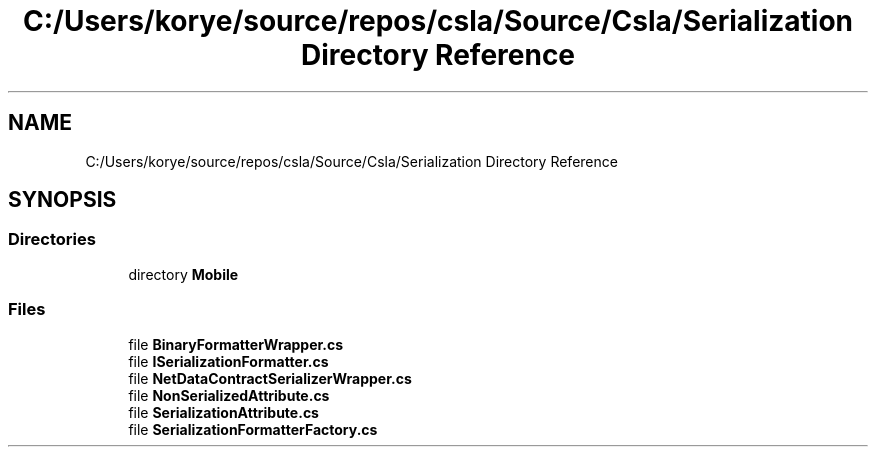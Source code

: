 .TH "C:/Users/korye/source/repos/csla/Source/Csla/Serialization Directory Reference" 3 "Wed Jul 21 2021" "Version 5.4.2" "CSLA.NET" \" -*- nroff -*-
.ad l
.nh
.SH NAME
C:/Users/korye/source/repos/csla/Source/Csla/Serialization Directory Reference
.SH SYNOPSIS
.br
.PP
.SS "Directories"

.in +1c
.ti -1c
.RI "directory \fBMobile\fP"
.br
.in -1c
.SS "Files"

.in +1c
.ti -1c
.RI "file \fBBinaryFormatterWrapper\&.cs\fP"
.br
.ti -1c
.RI "file \fBISerializationFormatter\&.cs\fP"
.br
.ti -1c
.RI "file \fBNetDataContractSerializerWrapper\&.cs\fP"
.br
.ti -1c
.RI "file \fBNonSerializedAttribute\&.cs\fP"
.br
.ti -1c
.RI "file \fBSerializationAttribute\&.cs\fP"
.br
.ti -1c
.RI "file \fBSerializationFormatterFactory\&.cs\fP"
.br
.in -1c
